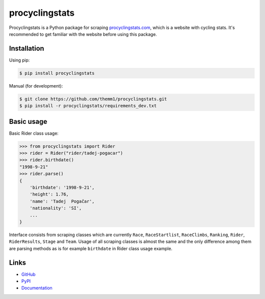 procyclingstats
===============

Procyclingstats is a Python package for scraping `procyclingstats.com`_,
which is a website with cycling stats. It's recommended to get familiar with
the website before using this package.

Installation
-----------

Using pip:

.. code-block:: text

    $ pip install procyclingstats

Manual (for development):

.. code-block:: text

    $ git clone https://github.com/themm1/procyclingstats.git
    $ pip install -r procyclingstats/requirements_dev.txt

Basic usage
-----------

Basic Rider class usage:

>>> from procyclingstats import Rider
>>> rider = Rider("rider/tadej-pogacar")
>>> rider.birthdate()
"1998-9-21"
>>> rider.parse()
{
    'birthdate': '1998-9-21',
    'height': 1.76,
    'name': 'Tadej  Pogačar',
    'nationality': 'SI',
    ...
}

Interface consists from scraping classes which are currently ``Race``,
``RaceStartlist``, ``RaceClimbs``, ``Ranking``, ``Rider``, ``RiderResults``,
``Stage`` and ``Team``. Usage of all scraping classes is almost the same and
the only difference among them are parsing methods as is for example
``birthdate`` in Rider class usage example.

Links
-----

- GitHub_
- PyPI_
- Documentation_

.. _GitHub: https://github.com/themm1/procyclingstats
.. _PyPI: https://pypi.org/project/procyclingstats
.. _Documentation: https://procyclingstats.readthedocs.io/en/latest
.. _procyclingstats.com: https://www.procyclingstats.com
.. _selectolax: https://github.com/rushter/selectolax